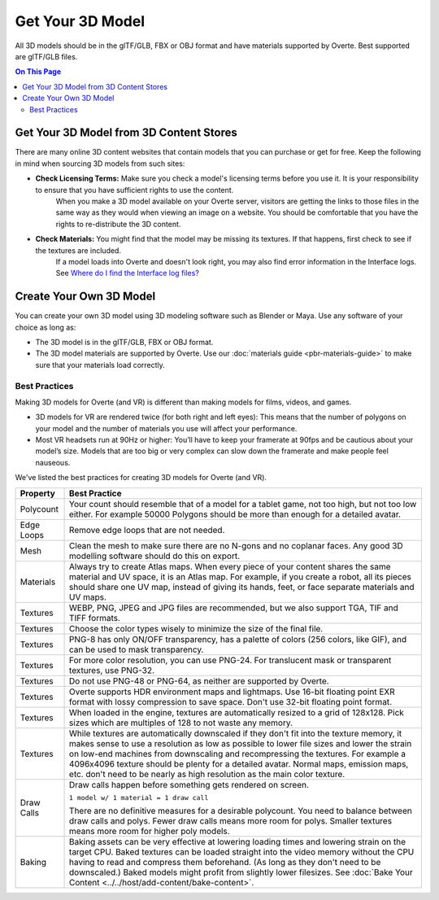 #########################
Get Your 3D Model
#########################

All 3D models should be in the glTF/GLB, FBX or OBJ format and have materials supported by Overte. Best supported are glTF/GLB files.

.. contents:: On This Page
    :depth: 2

-------------------------------------------
Get Your 3D Model from 3D Content Stores
-------------------------------------------

There are many online 3D content websites that contain models that you can purchase or get for free. Keep the following in mind when sourcing 3D models from such sites:

+ **Check Licensing Terms:** Make sure you check a model's licensing terms before you use it. It is your responsibility to ensure that you have sufficient rights to use the content.
    When you make a 3D model available on your Overte server, visitors are getting the links to those files in the same way as they would when viewing an image on a website.
    You should be comfortable that you have the rights to re-distribute the 3D content.
+ **Check Materials:** You might find that the model may be missing its textures. If that happens, first check to see if the textures are included.
    If a model loads into Overte and doesn't look right, you may also find error information in the Interface logs. See `Where do I find the Interface log files? <../../faq.html#interface-log-files>`_

---------------------------------
Create Your Own 3D Model
---------------------------------

You can create your own 3D model using 3D modeling software such as Blender or Maya. Use any software of your choice as long as:

+ The 3D model is in the glTF/GLB, FBX or OBJ format.
+ The 3D model materials are supported by Overte. Use our :doc:`materials guide <pbr-materials-guide>` to make sure that your materials load correctly.

^^^^^^^^^^^^^^^^^^^^^^^^^
Best Practices
^^^^^^^^^^^^^^^^^^^^^^^^^

Making 3D models for Overte (and VR) is different than making models for films, videos, and games.

+ 3D models for VR are rendered twice (for both right and left eyes): This means that the number of polygons on your model and the number of materials you use will affect your performance.
+ Most VR headsets run at 90Hz or higher: You’ll have to keep your framerate at 90fps and be cautious about your model’s size. Models that are too big or very complex can slow down the framerate and make people feel nauseous.

We've listed the best practices for creating 3D models for Overte (and VR).

+------------+-------------------------------------------------------------------------------+
| Property   | Best Practice                                                                 |
+============+===============================================================================+
| Polycount  | Your count should resemble that of a model for a tablet game, not too high,   |
|            | but not too low either.                                                       |
|            | For example 50000 Polygons should be more than enough for a detailed avatar.  |
+------------+-------------------------------------------------------------------------------+
| Edge Loops | Remove edge loops that are not needed.                                        |
+------------+-------------------------------------------------------------------------------+
| Mesh       | Clean the mesh to make sure there are no N-gons and no coplanar faces.        |
|            | Any good 3D modelling software should do this on export.                      |
+------------+-------------------------------------------------------------------------------+
| Materials  | Always try to create Atlas maps. When every piece of your content shares the  |
|            | same material and UV space, it is an Atlas map. For example, if you create a  |
|            | robot, all its pieces should share one UV map, instead of giving its hands,   |
|            | feet, or face separate materials and UV maps.                                 |
+------------+-------------------------------------------------------------------------------+
| Textures   | WEBP, PNG, JPEG and JPG files are recommended, but we also support TGA, TIF   |
|            | and TIFF formats.                                                             |
+------------+-------------------------------------------------------------------------------+
| Textures   | Choose the color types wisely to minimize the size of the final file.         |
+------------+-------------------------------------------------------------------------------+
| Textures   | PNG-8 has only ON/OFF transparency, has a palette of colors (256 colors,      |
|            | like GIF), and can be used to mask transparency.                              |
+------------+-------------------------------------------------------------------------------+
| Textures   | For more color resolution, you can use PNG-24. For translucent mask or        |
|            | transparent textures, use PNG-32.                                             |
+------------+-------------------------------------------------------------------------------+
| Textures   | Do not use PNG-48 or PNG-64, as neither are supported by Overte.              |
+------------+-------------------------------------------------------------------------------+
| Textures   | Overte supports HDR environment maps and lightmaps. Use 16-bit floating point |
|            | EXR format with lossy compression to save space. Don't use                    |
|            | 32-bit floating point format.                                                 |
+------------+-------------------------------------------------------------------------------+
| Textures   | When loaded in the engine, textures are automatically resized to a grid       |
|            | of 128x128. Pick sizes which are multiples of 128 to not waste any memory.    |
+------------+-------------------------------------------------------------------------------+
| Textures   | While textures are automatically downscaled if they don't fit into the        |
|            | texture memory, it makes sense to use a resolution as low as possible to      |
|            | lower file sizes and lower the strain on low-end machines from downscaling    |
|            | and recompressing the textures. For example a 4096x4096 texture should be     |
|            | plenty for a detailed avatar. Normal maps, emission maps, etc. don't need to  |
|            | be nearly as high resolution as the main color texture.                       |
+------------+-------------------------------------------------------------------------------+
| Draw Calls | Draw calls happen before something gets rendered on screen.                   |
|            |                                                                               |
|            | ``1 model w/ 1 material = 1 draw call``                                       |
|            |                                                                               |
|            | There are no definitive measures for a desirable polycount. You need to       |
|            | balance between draw calls and polys. Fewer draw calls means more room for    |
|            | polys. Smaller textures means more room for higher poly models.               |
+------------+-------------------------------------------------------------------------------+
| Baking     | Baking assets can be very effective at lowering loading times and lowering    |
|            | strain on the target CPU. Baked textures can be loaded straight into the      |
|            | video memory without the CPU having to read and compress them beforehand.     |
|            | (As long as they don't need to be downscaled.) Baked models might profit from |
|            | slightly lower filesizes.                                                     |
|            | See :doc:`Bake Your Content <../../host/add-content/bake-content>`.           |
+------------+-------------------------------------------------------------------------------+
